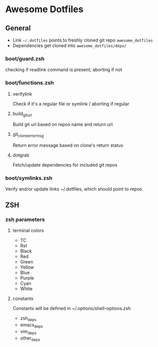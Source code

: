 * Awesome Dotfiles

** General

- Link =~/.dotfiles= points to freshly cloned git repo =awesome_dotfiles=
- Dependencies get cloned into =awesome_dotfiles/deps/=

*** boot/guard.zsh
checking if readlink command is present; aborting if not

*** boot/functions.zsh
**** verifylink 
Check if it's a regular file or symlink / aborting if regular
**** build_git_url 
Build git url based on repos name and return url
**** git_clone_error_msg
Return error message based on clone's return status
**** dotgrab
Fetch/update dependencies for included git repos

*** boot/symlinks.zsh
Verify and/or update links ~/.dotfiles, which should point to repos.

*** 

** ZSH
*** zsh parameters
**** terminal colors
- TC
- Rst
- Black
- Red
- Green
- Yellow
- Blue
- Purple
- Cyan
- White

**** constants
Constants will be defined in ~/.options/shell-options.zsh

- zsh_deps
- emacs_deps
- vim_deps
- other_deps

 